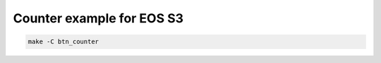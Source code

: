 Counter example for EOS S3
==========================

.. code-block:: bash
   :name: example-eos_s3-btn_counter-eos_s3

   make -C btn_counter
